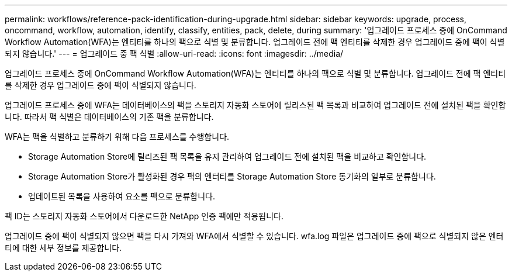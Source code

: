 ---
permalink: workflows/reference-pack-identification-during-upgrade.html 
sidebar: sidebar 
keywords: upgrade, process, oncommand, workflow, automation, identify, classify, entities, pack, delete, during 
summary: '업그레이드 프로세스 중에 OnCommand Workflow Automation(WFA)는 엔티티를 하나의 팩으로 식별 및 분류합니다. 업그레이드 전에 팩 엔티티를 삭제한 경우 업그레이드 중에 팩이 식별되지 않습니다.' 
---
= 업그레이드 중 팩 식별
:allow-uri-read: 
:icons: font
:imagesdir: ../media/


[role="lead"]
업그레이드 프로세스 중에 OnCommand Workflow Automation(WFA)는 엔티티를 하나의 팩으로 식별 및 분류합니다. 업그레이드 전에 팩 엔티티를 삭제한 경우 업그레이드 중에 팩이 식별되지 않습니다.

업그레이드 프로세스 중에 WFA는 데이터베이스의 팩을 스토리지 자동화 스토어에 릴리스된 팩 목록과 비교하여 업그레이드 전에 설치된 팩을 확인합니다. 따라서 팩 식별은 데이터베이스의 기존 팩을 분류합니다.

WFA는 팩을 식별하고 분류하기 위해 다음 프로세스를 수행합니다.

* Storage Automation Store에 릴리즈된 팩 목록을 유지 관리하여 업그레이드 전에 설치된 팩을 비교하고 확인합니다.
* Storage Automation Store가 활성화된 경우 팩의 엔터티를 Storage Automation Store 동기화의 일부로 분류합니다.
* 업데이트된 목록을 사용하여 요소를 팩으로 분류합니다.


팩 ID는 스토리지 자동화 스토어에서 다운로드한 NetApp 인증 팩에만 적용됩니다.

업그레이드 중에 팩이 식별되지 않으면 팩을 다시 가져와 WFA에서 식별할 수 있습니다. wfa.log 파일은 업그레이드 중에 팩으로 식별되지 않은 엔터티에 대한 세부 정보를 제공합니다.
